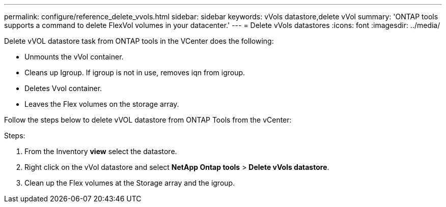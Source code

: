 ---
permalink: configure/reference_delete_vvols.html
sidebar: sidebar
keywords: vVols datastore,delete vVol
summary: 'ONTAP tools supports a command to delete FlexVol volumes in your datacenter.'
---
= Delete vVols datastores
:icons: font
:imagesdir: ../media/

[.lead]
Delete vVOL datastore task from ONTAP tools in the VCenter does the following: 

* Unmounts the vVol container.
* Cleans up Igroup. If igroup is not in use, removes iqn from igroup. 
* Deletes Vvol container.
* Leaves the Flex volumes on the storage array. 

Follow the steps below to delete vVOL datastore from ONTAP Tools from the vCenter:

Steps:

. From the Inventory *view* select the datastore. 
. Right click on the vVol datastore and select *NetApp Ontap tools* > *Delete vVols datastore*.
. Clean up the Flex volumes at the Storage array and the igroup.
